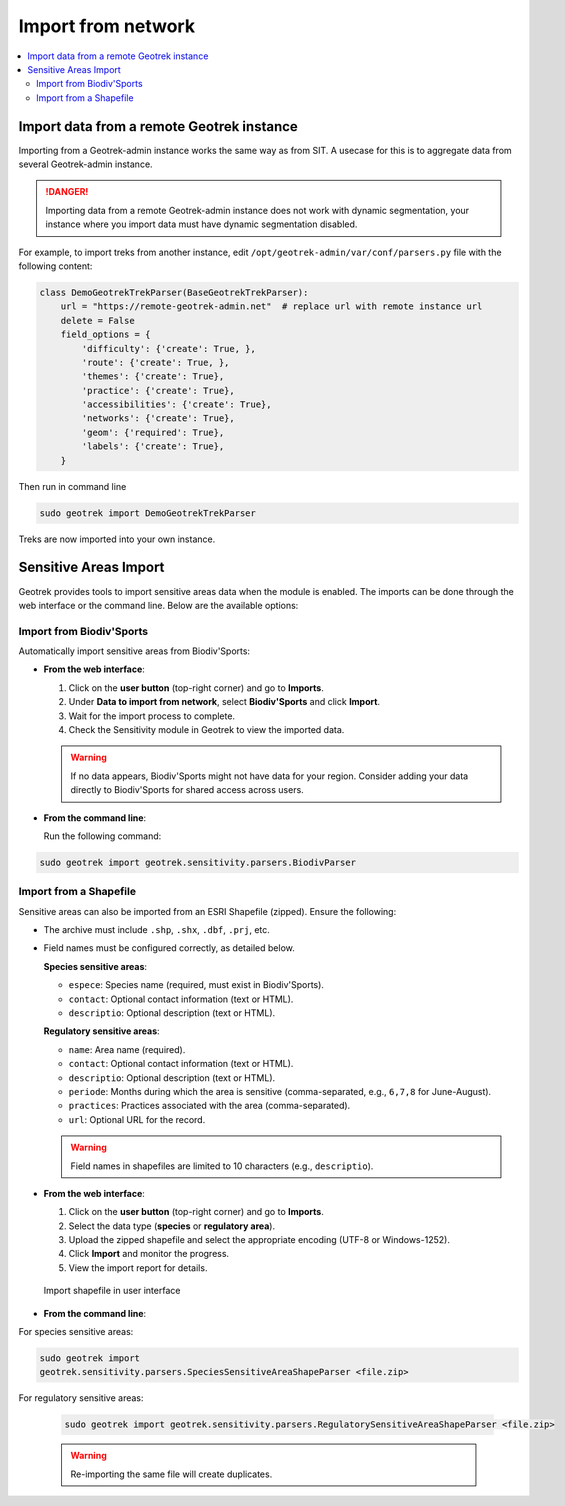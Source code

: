 ====================
Import from network
====================

.. contents::
   :local:
   :depth: 2

.. _import-data-from-a-remote-geotrek-instance:

Import data from a remote Geotrek instance
===========================================

Importing from a Geotrek-admin instance works the same way as from SIT.
A usecase for this is to aggregate data from several Geotrek-admin instance.

.. danger::
    Importing data from a remote Geotrek-admin instance does not work with dynamic segmentation, your instance where you import data
    must have dynamic segmentation disabled.


For example, to import treks from another instance,
edit ``/opt/geotrek-admin/var/conf/parsers.py`` file with the following content:

.. code-block:: python

    class DemoGeotrekTrekParser(BaseGeotrekTrekParser):
        url = "https://remote-geotrek-admin.net"  # replace url with remote instance url
        delete = False
        field_options = {
            'difficulty': {'create': True, },
            'route': {'create': True, },
            'themes': {'create': True},
            'practice': {'create': True},
            'accessibilities': {'create': True},
            'networks': {'create': True},
            'geom': {'required': True},
            'labels': {'create': True},
        }

Then run in command line

.. code-block:: bash

    sudo geotrek import DemoGeotrekTrekParser

Treks are now imported into your own instance.

.. _sensitive-areas-import:

Sensitive Areas Import
=======================

Geotrek provides tools to import sensitive areas data when the module is enabled. The imports can be done through the web interface or the command line. Below are the available options:

Import from Biodiv'Sports
----------------------------

Automatically import sensitive areas from Biodiv'Sports:

- **From the web interface**:

  1. Click on the **user button** (top-right corner) and go to **Imports**.
  2. Under **Data to import from network**, select **Biodiv'Sports** and click **Import**.
  3. Wait for the import process to complete.
  4. Check the Sensitivity module in Geotrek to view the imported data.

  .. warning::
    If no data appears, Biodiv'Sports might not have data for your region. Consider adding your data directly to Biodiv'Sports for shared access across users.

- **From the command line**:

  Run the following command:

.. code-block:: bash

    sudo geotrek import geotrek.sensitivity.parsers.BiodivParser

Import from a Shapefile
--------------------------

Sensitive areas can also be imported from an ESRI Shapefile (zipped). Ensure the following:

- The archive must include ``.shp``, ``.shx``, ``.dbf``, ``.prj``, etc.
- Field names must be configured correctly, as detailed below.

  **Species sensitive areas**:

  - ``espece``: Species name (required, must exist in Biodiv'Sports).
  - ``contact``: Optional contact information (text or HTML).
  - ``descriptio``: Optional description (text or HTML).

  **Regulatory sensitive areas**:

  - ``name``: Area name (required).
  - ``contact``: Optional contact information (text or HTML).
  - ``descriptio``: Optional description (text or HTML).
  - ``periode``: Months during which the area is sensitive (comma-separated, e.g., ``6,7,8`` for June-August).
  - ``practices``: Practices associated with the area (comma-separated).
  - ``url``: Optional URL for the record.

  .. warning::
    Field names in shapefiles are limited to 10 characters (e.g., ``descriptio``).

- **From the web interface**:

  1. Click on the **user button** (top-right corner) and go to **Imports**.
  2. Select the data type (**species** or **regulatory area**).
  3. Upload the zipped shapefile and select the appropriate encoding (UTF-8 or Windows-1252).
  4. Click **Import** and monitor the progress.
  5. View the import report for details.

  .. figure:: ../images/advanced-configuration/import_shapefile.png
     :alt: Import shapefile in user interface
     :align: center

     Import shapefile in user interface

- **From the command line**:

For species sensitive areas:

.. code-block:: bash

    sudo geotrek import
    geotrek.sensitivity.parsers.SpeciesSensitiveAreaShapeParser <file.zip>

For regulatory sensitive areas:

  .. code-block:: bash

      sudo geotrek import geotrek.sensitivity.parsers.RegulatorySensitiveAreaShapeParser <file.zip>

  .. warning::
    Re-importing the same file will create duplicates.

